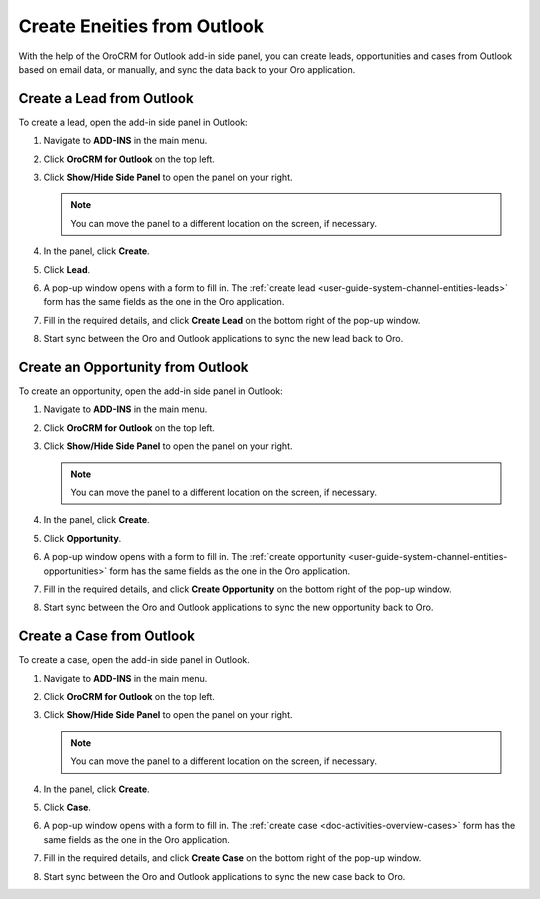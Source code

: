.. _admin-configuration-ms-outlook-integration-settings--create:

Create Eneities from Outlook
----------------------------

.. begin_create_lead_opp_case

With the help of the OroCRM for Outlook add-in side panel, you can create leads, opportunities and cases from Outlook based on email data, or manually, and sync the data back to your Oro application. 

.. image:: /user/img/outlook/CreateLOCOutlook.png
   :alt: A path to the lead, opportunity, and case create button in the outlook application

Create a Lead from Outlook
^^^^^^^^^^^^^^^^^^^^^^^^^^

To create a lead, open the add-in side panel in Outlook:

1. Navigate to **ADD-INS** in the main menu. 
2. Click **OroCRM for Outlook** on the top left.
3. Click **Show/Hide Side Panel** to open the panel on your right.

   .. note:: You can move the panel to a different location on the screen, if necessary.

4. In the panel, click **Create**.
5. Click **Lead**.
6. A pop-up window opens with a form to fill in. The :ref:`create lead <user-guide-system-channel-entities-leads>` form has the same fields as the one in the Oro application.

   .. image:: /user/img/outlook/CreateLeadOutlook.png
      :alt: A popup window that opens when clicking lead

7. Fill in the required details, and click **Create Lead** on the bottom right of the pop-up window.
8. Start sync between the Oro and Outlook applications to sync the new lead back to Oro.
   
   .. image:: /user/img/outlook/LeadCreatedOroSide.png
      :alt: Illustration of a lead created in outlook and synced back to the oro application

Create an Opportunity from Outlook
^^^^^^^^^^^^^^^^^^^^^^^^^^^^^^^^^^

To create an opportunity, open the add-in side panel in Outlook:

1. Navigate to **ADD-INS** in the main menu. 
2. Click **OroCRM for Outlook** on the top left.
3. Click **Show/Hide Side Panel** to open the panel on your right.

   .. note:: You can move the panel to a different location on the screen, if necessary.

4. In the panel, click **Create**.
5. Click **Opportunity**.
6. A pop-up window opens with a form to fill in. The :ref:`create opportunity <user-guide-system-channel-entities-opportunities>` form has the same fields as the one in the Oro application.

   .. image:: /user/img/outlook/CreateOpportunityOutlook.png
      :alt: A popup window that opens when clicking opportunity

7. Fill in the required details, and click **Create Opportunity** on the bottom right of the pop-up window.
8. Start sync between the Oro and Outlook applications to sync the new opportunity back to Oro.
 
   .. image:: /user/img/outlook/OppCreatedInOro.png
      :alt: Illustration of an opportunity created in outlook and synced back to the oro application

Create a Case from Outlook
^^^^^^^^^^^^^^^^^^^^^^^^^^

To create a case, open the add-in side panel in Outlook.

1. Navigate to **ADD-INS** in the main menu. 
2. Click **OroCRM for Outlook** on the top left.
3. Click **Show/Hide Side Panel** to open the panel on your right.

   .. note:: You can move the panel to a different location on the screen, if necessary.

4. In the panel, click **Create**.
5. Click **Case**.
6. A pop-up window opens with a form to fill in. The :ref:`create case <doc-activities-overview-cases>` form has the same fields as the one in the Oro application.

   .. image:: /user/img/outlook/CreateCaseOutlook.png
      :alt: A popup window that opens when clicking case

7. Fill in the required details, and click **Create Case** on the bottom right of the pop-up window.
8. Start sync between the Oro and Outlook applications to sync the new case back to Oro.

   .. image:: /user/img/outlook/CaseCreatedOro.png
      :alt: Illustration of a case created in outlook and synced back to the oro application

.. finish_create_lead_opp_case